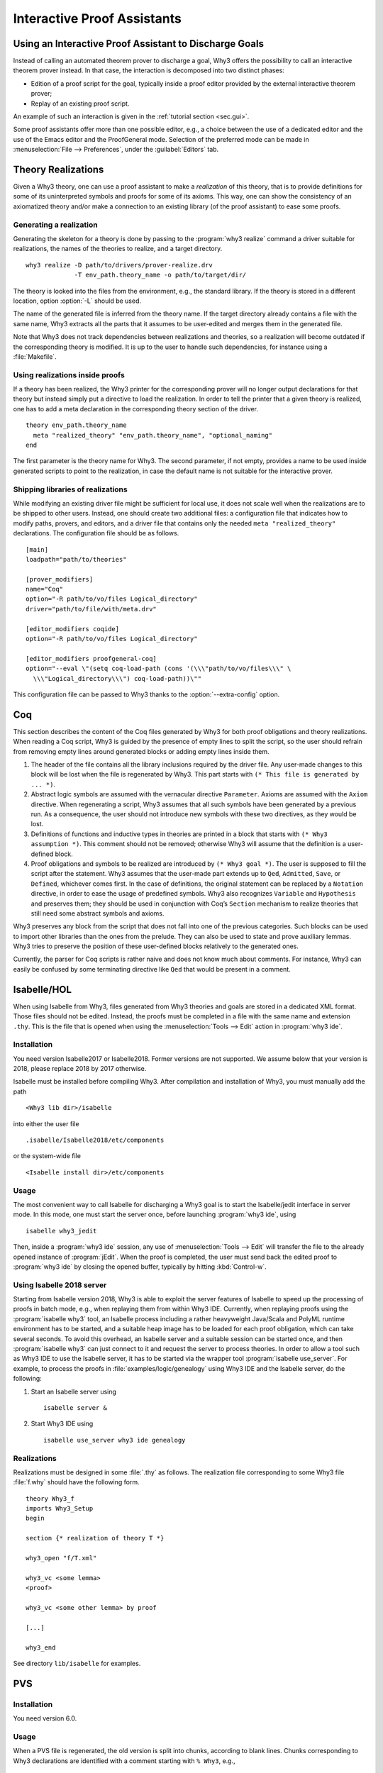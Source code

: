 Interactive Proof Assistants
============================

Using an Interactive Proof Assistant to Discharge Goals
-------------------------------------------------------

Instead of calling an automated theorem prover to discharge a goal, Why3
offers the possibility to call an interactive theorem prover instead. In
that case, the interaction is decomposed into two distinct phases:

-  Edition of a proof script for the goal, typically inside a proof
   editor provided by the external interactive theorem prover;

-  Replay of an existing proof script.

An example of such an interaction is given in the :ref:`tutorial section <sec.gui>`.

Some proof assistants offer more than one possible editor, e.g., a choice
between the use of a dedicated editor and the use of the Emacs editor
and the ProofGeneral mode. Selection of the preferred mode can be made
in :menuselection:`File --> Preferences`, under the :guilabel:`Editors` tab.

.. _sec.realizations:

Theory Realizations
-------------------

Given a Why3 theory, one can use a proof assistant to make a
*realization* of this theory, that is to provide definitions for some of
its uninterpreted symbols and proofs for some of its axioms. This way,
one can show the consistency of an axiomatized theory and/or make a
connection to an existing library (of the proof assistant) to ease some
proofs.

Generating a realization
~~~~~~~~~~~~~~~~~~~~~~~~

.. index:: realize, tool; realize

Generating the skeleton for a theory is done by passing to the
:program:`why3 realize` command a driver suitable for realizations, the names of the
theories to realize, and a target directory.

::

    why3 realize -D path/to/drivers/prover-realize.drv
                 -T env_path.theory_name -o path/to/target/dir/

The theory is looked into the files from the environment, e.g., the standard
library. If the theory is stored in a different location, option :option:`-L`
should be used.

The name of the generated file is inferred from the theory name. If the
target directory already contains a file with the same name, Why3
extracts all the parts that it assumes to be user-edited and merges them
in the generated file.

Note that Why3 does not track dependencies between realizations and
theories, so a realization will become outdated if the corresponding
theory is modified. It is up to the user to handle such dependencies,
for instance using a :file:`Makefile`.

Using realizations inside proofs
~~~~~~~~~~~~~~~~~~~~~~~~~~~~~~~~

.. index:: driver file

If a theory has been realized, the Why3 printer for the corresponding
prover will no longer output declarations for that theory but instead
simply put a directive to load the realization. In order to tell the
printer that a given theory is realized, one has to add a meta
declaration in the corresponding theory section of the driver.

::

    theory env_path.theory_name
      meta "realized_theory" "env_path.theory_name", "optional_naming"
    end

The first parameter is the theory name for Why3. The second parameter,
if not empty, provides a name to be used inside generated scripts to
point to the realization, in case the default name is not suitable for
the interactive prover.

Shipping libraries of realizations
~~~~~~~~~~~~~~~~~~~~~~~~~~~~~~~~~~

.. index:: configuration file

While modifying an existing driver file might be sufficient for local
use, it does not scale well when the realizations are to be shipped to
other users. Instead, one should create two additional files: a
configuration file that indicates how to modify paths, provers, and
editors, and a driver file that contains only the needed
``meta "realized_theory"`` declarations. The configuration file should
be as follows.

::

    [main]
    loadpath="path/to/theories"

    [prover_modifiers]
    name="Coq"
    option="-R path/to/vo/files Logical_directory"
    driver="path/to/file/with/meta.drv"

    [editor_modifiers coqide]
    option="-R path/to/vo/files Logical_directory"

    [editor_modifiers proofgeneral-coq]
    option="--eval \"(setq coq-load-path (cons '(\\\"path/to/vo/files\\\" \
      \\\"Logical_directory\\\") coq-load-path))\""

This configuration file can be passed to Why3 thanks to the
:option:`--extra-config` option.

.. index:: Coq proof assistant, proof assistant; Coq

.. _sec.coq:

Coq
---

This section describes the content of the Coq files generated by Why3
for both proof obligations and theory realizations. When reading a Coq
script, Why3 is guided by the presence of empty lines to split the
script, so the user should refrain from removing empty lines around
generated blocks or adding empty lines inside them.

#. The header of the file contains all the library inclusions required
   by the driver file. Any user-made changes to this block will be lost
   when the file is regenerated by Why3. This part starts with
   ``(* This file is generated by ... *)``.

#. Abstract logic symbols are assumed with the vernacular directive
   ``Parameter``. Axioms are assumed with the ``Axiom`` directive. When
   regenerating a script, Why3 assumes that all such symbols have been
   generated by a previous run. As a consequence, the user should not
   introduce new symbols with these two directives, as they would be
   lost.

#. Definitions of functions and inductive types in theories are printed
   in a block that starts with ``(* Why3 assumption *)``. This comment
   should not be removed; otherwise Why3 will assume that the definition
   is a user-defined block.

#. Proof obligations and symbols to be realized are introduced by
   ``(* Why3 goal *)``. The user is supposed to fill the script after
   the statement. Why3 assumes that the user-made part extends up to
   ``Qed``, ``Admitted``, ``Save``, or ``Defined``, whichever comes
   first. In the case of definitions, the original statement can be
   replaced by a ``Notation`` directive, in order to ease the usage of
   predefined symbols. Why3 also recognizes ``Variable`` and
   ``Hypothesis`` and preserves them; they should be used in conjunction
   with Coq’s ``Section`` mechanism to realize theories that still need
   some abstract symbols and axioms.

Why3 preserves any block from the script that does not fall into one of
the previous categories. Such blocks can be used to import other
libraries than the ones from the prelude. They can also be used to state
and prove auxiliary lemmas. Why3 tries to preserve the position of these
user-defined blocks relatively to the generated ones.

Currently, the parser for Coq scripts is rather naive and does not know
much about comments. For instance, Why3 can easily be confused by some
terminating directive like ``Qed`` that would be present in a comment.

.. index:: Isabelle proof assistant, proof assistant; Isabelle

.. _sec.isabelle:

Isabelle/HOL
------------

When using Isabelle from Why3, files generated from Why3 theories and
goals are stored in a dedicated XML format. Those files should not be
edited. Instead, the proofs must be completed in a file with the same
name and extension ``.thy``. This is the file that is opened when using
the :menuselection:`Tools --> Edit` action in :program:`why3 ide`.

Installation
~~~~~~~~~~~~

You need version Isabelle2017 or Isabelle2018. Former versions are not
supported. We assume below that your version is 2018, please replace
2018 by 2017 otherwise.

Isabelle must be installed before compiling Why3. After compilation and
installation of Why3, you must manually add the path

::

    <Why3 lib dir>/isabelle

into either the user file

::

    .isabelle/Isabelle2018/etc/components

or the system-wide file

::

    <Isabelle install dir>/etc/components

Usage
~~~~~

The most convenient way to call Isabelle for discharging a Why3 goal is
to start the Isabelle/jedit interface in server mode. In this mode, one
must start the server once, before launching :program:`why3 ide`, using

::

    isabelle why3_jedit

Then, inside a :program:`why3 ide` session, any use
of :menuselection:`Tools --> Edit` will transfer the file to the already
opened instance of :program:`jEdit`. When the proof is completed, the
user must send back the edited proof to :program:`why3 ide` by closing
the opened buffer, typically by hitting :kbd:`Control-w`.

Using Isabelle 2018 server
~~~~~~~~~~~~~~~~~~~~~~~~~~

Starting from Isabelle version 2018, Why3 is able to exploit the server
features of Isabelle to speed up the processing of proofs in batch mode,
e.g., when replaying them from within Why3 IDE. Currently, when replaying
proofs using the :program:`isabelle why3` tool, an Isabelle process including a
rather heavyweight Java/Scala and PolyML runtime environment has to be
started, and a suitable heap image has to be loaded for each proof
obligation, which can take several seconds. To avoid this overhead, an
Isabelle server and a suitable session can be started once, and then
:program:`isabelle why3` can just connect to it and request the server to
process theories. In order to allow a tool such as Why3 IDE to use the
Isabelle server, it has to be started via the wrapper tool
:program:`isabelle use_server`. For example, to process the proofs in
:file:`examples/logic/genealogy` using Why3 IDE and the Isabelle server, do the
following:

#. Start an Isabelle server using

   ::

          isabelle server &

#. Start Why3 IDE using

   ::

          isabelle use_server why3 ide genealogy

Realizations
~~~~~~~~~~~~

Realizations must be designed in some :file:`.thy` as follows. The
realization file corresponding to some Why3 file :file:`f.why` should have
the following form.

::

    theory Why3_f
    imports Why3_Setup
    begin

    section {* realization of theory T *}

    why3_open "f/T.xml"

    why3_vc <some lemma>
    <proof>

    why3_vc <some other lemma> by proof

    [...]

    why3_end

See directory ``lib/isabelle`` for examples.

.. index:: PVS proof assistant, proof assistant; PVS

.. _sec.pvs:

PVS
---

Installation
~~~~~~~~~~~~

You need version 6.0.

Usage
~~~~~

When a PVS file is regenerated, the old version is split into chunks,
according to blank lines. Chunks corresponding to Why3 declarations are
identified with a comment starting with ``% Why3``, e.g.,

::

      % Why3 f
      f(x: int) : int

Other chunks are considered to be user PVS declarations. Thus a comment
such as ``% Why3 f`` must not be removed; otherwise, there will be two
declarations for ``f`` in the next version of the file (one being
regenerated and another one considered to be a user-edited chunk).

Realization
~~~~~~~~~~~

The user is allowed to perform the following actions on a PVS
realization:

-  give a definition to an uninterpreted symbol (type, function, or
   predicate symbol), by adding an equal sign (``=``) and a right-hand
   side to the definition. When the declaration is regenerated, the
   left-hand side is updated and the right-hand side is reprinted as is.
   In particular, the names of a function or predicate arguments should
   not be modified. In addition, the ``MACRO`` keyword may be inserted
   and it will be kept in further generations.

-  turn an axiom into a lemma, that is to replace the PVS keyword
   ``AXIOM`` with either ``LEMMA`` or ``THEOREM``.

-  insert anything between generated declarations, such as a lemma, an
   extra definition for the purpose of a proof, an extra ``IMPORTING``
   command, etc. Do not forget to surround these extra declarations with
   blank lines.

Why3 makes some effort to merge new declarations with old ones and with
user chunks. If it happens that some chunks could not be merged, they
are appended at the end of the file, in comments.
